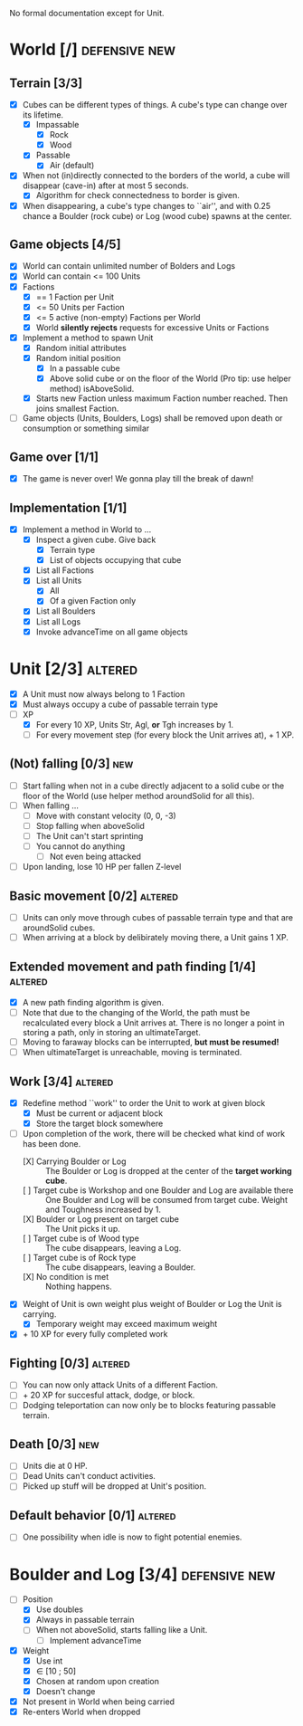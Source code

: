 
No formal documentation except for Unit.

* World [/] 						      :defensive:new:

** Terrain [3/3]

- [X] Cubes can be different types of things. A cube's type can change over its
  lifetime.
  - [X] Impassable
    - [X] Rock
    - [X] Wood
  - [X] Passable
    - [X] Air (default)
- [X] When not (in)directly connected to the borders of the world, a cube will
  disappear (cave-in) after at most 5 seconds.
  - [X] Algorithm for check connectedness to border is given.
- [X] When disappearing, a cube's type changes to ``air'', and with 0.25 chance a
  Boulder (rock cube) or Log (wood cube) spawns at the center.
  

** Game objects [4/5]

- [X] World can contain unlimited number of Bolders and Logs
- [X] World can contain <= 100 Units
- [X] Factions
  - [X] == 1 Faction per Unit
  - [X] <= 50 Units per Faction
  - [X] <= 5 active (non-empty) Factions per World
  - [X] World *silently rejects* requests for excessive Units or Factions
- [X] Implement a method to spawn Unit
  - [X] Random initial attributes
  - [X] Random initial position
    - [X] In a passable cube
    - [X] Above solid cube or on the floor of the World (Pro tip: use helper method)
      isAboveSolid.
  - [X] Starts new Faction unless maximum Faction number reached. Then joins
    smallest Faction.
- [ ] Game objects (Units, Boulders, Logs) shall be removed upon death or
  consumption or something similar


** Game over [1/1]

- [X] The game is never over! We gonna play till the break of dawn!


** Implementation [1/1]

- [X] Implement a method in World to ...
  - [X] Inspect a given cube. Give back
    - [X] Terrain type
    - [X] List of objects occupying that cube
  - [X] List all Factions
  - [X] List all Units
    - [X] All
    - [X] Of a given Faction only
  - [X] List all Boulders
  - [X] List all Logs
  - [X] Invoke advanceTime on all game objects


* Unit [2/3] 							    :altered:

- [X] A Unit must now always belong to 1 Faction
- [X] Must always occupy a cube of passable terrain type
- [-] XP
  - [X] For every 10 XP, Units Str, Agl, *or* Tgh increases by 1.
  - [ ] For every movement step (for every block the Unit arrives at), + 1 XP.


** (Not) falling [0/3] 							:new:

- [ ] Start falling when not in a cube directly adjacent to a solid cube or the
  floor of the World (use helper method aroundSolid for all this).
- [ ] When falling ...
  - [ ] Move with constant velocity (0, 0, -3)
  - [ ] Stop falling when aboveSolid
  - [ ] The Unit can't start sprinting
  - [ ] You cannot do anything
    - [ ] Not even being attacked
- [ ] Upon landing, lose 10 HP per fallen Z-level


** Basic movement [0/2] 					    :altered:

- [ ] Units can only move through cubes of passable terrain type and that are
  aroundSolid cubes.
- [ ] When arriving at a block by delibirately moving there, a Unit gains 1 XP.


** Extended movement and path finding [1/4] 			    :altered:

- [X] A new path finding algorithm is given.
- [ ] Note that due to the changing of the World, the path must be recalculated
  every block a Unit arrives at. There is no longer a point in storing a path,
  only in storing an ultimateTarget.
- [ ] Moving to faraway blocks can be interrupted, *but must be resumed!*
- [ ] When ultimateTarget is unreachable, moving is terminated.


** Work [3/4] 							    :altered:

- [X] Redefine method ``work'' to order the Unit to work at given block
  - [X] Must be current or adjacent block
  - [X] Store the target block somewhere
- [-] Upon completion of the work, there will be checked what kind of work has been
  done.
  - [X] Carrying Boulder or Log :: The Boulder or Log is dropped at the center of
       the *target working cube*.
  - [ ] Target cube is Workshop and one Boulder and Log are available there :: 
       One Boulder and Log will be consumed from target cube. Weight and
       Toughness increased by 1.
  - [X] Boulder or Log present on target cube :: The Unit picks it up.
  - [ ] Target cube is of Wood type :: The cube disappears, leaving a Log.
  - [ ] Target cube is of Rock type :: The cube disappears, leaving a Boulder.
  - [X] No condition is met :: Nothing happens.
- [X] Weight of Unit is own weight plus weight of Boulder or Log the Unit is
  carrying.
  - [X] Temporary weight may exceed maximum weight
- [X] + 10 XP for every fully completed work


** Fighting [0/3] 						    :altered:

- [ ] You can now only attack Units of a different Faction.
- [ ] + 20 XP for succesful attack, dodge, or block.
- [ ] Dodging teleportation can now only be to blocks featuring passable terrain.


** Death [0/3] 								:new:

- [ ] Units die at 0 HP.
- [ ] Dead Units can't conduct activities.
- [ ] Picked up stuff will be dropped at Unit's position.


** Default behavior [0/1] 					    :altered:

- [ ] One possibility when idle is now to fight potential enemies.


* Boulder and Log [3/4] 				      :defensive:new:

- [-] Position
  - [X] Use doubles
  - [X] Always in passable terrain
  - [ ] When not aboveSolid, starts falling like a Unit.
    - [ ] Implement advanceTime
- [X] Weight
  - [X] Use int
  - [X] ∈ [10 ; 50]
  - [X] Chosen at random upon creation
  - [X] Doesn't change
- [X] Not present in World when being carried
- [X] Re-enters World when dropped

